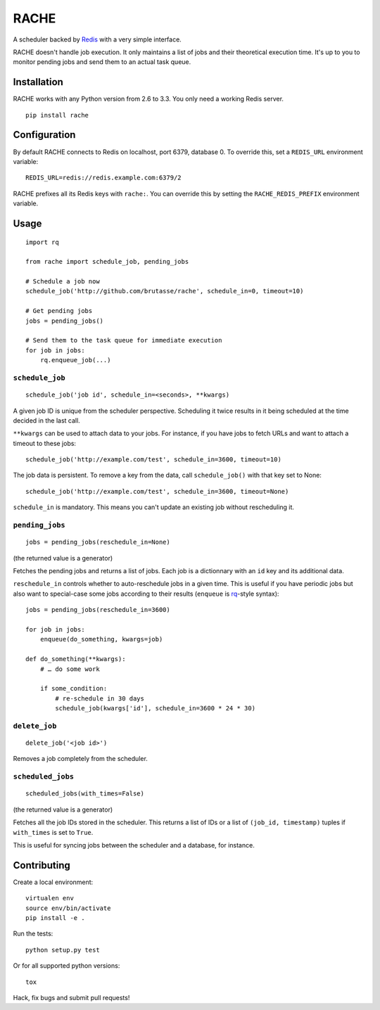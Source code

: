 RACHE
=====

.. image:: https://travis-ci.org/brutasse/rache.png?branch=master
   :alt: Build Status
   :target: https://travis-ci.org/brutasse/rache

A scheduler backed by `Redis`_ with a very simple interface.

.. _Redis: http://redis.io/

RACHE doesn't handle job execution. It only maintains a list of jobs and their
theoretical execution time. It's up to you to monitor pending jobs and send
them to an actual task queue.

Installation
------------

RACHE works with any Python version from 2.6 to 3.3. You only need a working
Redis server.

::

    pip install rache

Configuration
-------------

By default RACHE connects to Redis on localhost, port 6379, database 0. To
override this, set a ``REDIS_URL`` environment variable::

    REDIS_URL=redis://redis.example.com:6379/2

RACHE prefixes all its Redis keys with ``rache:``. You can override this by
setting the ``RACHE_REDIS_PREFIX`` environment variable.

Usage
-----

::

    import rq

    from rache import schedule_job, pending_jobs

    # Schedule a job now
    schedule_job('http://github.com/brutasse/rache', schedule_in=0, timeout=10)

    # Get pending jobs
    jobs = pending_jobs()

    # Send them to the task queue for immediate execution
    for job in jobs:
        rq.enqueue_job(...)

``schedule_job``
````````````````

::

    schedule_job('job id', schedule_in=<seconds>, **kwargs)

A given job ID is unique from the scheduler perspective. Scheduling it twice
results in it being scheduled at the time decided in the last call.

``**kwargs`` can be used to attach data to your jobs. For instance, if you
have jobs to fetch URLs and want to attach a timeout to these jobs::

    schedule_job('http://example.com/test', schedule_in=3600, timeout=10)

The job data is persistent. To remove a key from the data, call
``schedule_job()`` with that key set to None::

    schedule_job('http://example.com/test', schedule_in=3600, timeout=None)

``schedule_in`` is mandatory. This means you can't update an existing job
without rescheduling it.

``pending_jobs``
````````````````

::

    jobs = pending_jobs(reschedule_in=None)

(the returned value is a generator)

Fetches the pending jobs and returns a list of jobs. Each job is a dictionnary
with an ``id`` key and its additional data.

``reschedule_in`` controls whether to auto-reschedule jobs in a given time.
This is useful if you have periodic jobs but also want to special-case some
jobs according to their results (``enqueue`` is `rq`_-style syntax)::

    jobs = pending_jobs(reschedule_in=3600)

    for job in jobs:
        enqueue(do_something, kwargs=job)

    def do_something(**kwargs):
        # … do some work

        if some_condition:
            # re-schedule in 30 days
            schedule_job(kwargs['id'], schedule_in=3600 * 24 * 30)

.. _rq: http://python-rq.org/

``delete_job``
``````````````

::

    delete_job('<job id>')

Removes a job completely from the scheduler.

``scheduled_jobs``
``````````````````

::

    scheduled_jobs(with_times=False)

(the returned value is a generator)

Fetches all the job IDs stored in the scheduler. This returns a list of IDs or
a list of ``(job_id, timestamp)`` tuples if ``with_times`` is set to ``True``.

This is useful for syncing jobs between the scheduler and a database, for
instance.

Contributing
------------

Create a local environment::

    virtualen env
    source env/bin/activate
    pip install -e .

Run the tests::

    python setup.py test

Or for all supported python versions::

    tox

Hack, fix bugs and submit pull requests!
